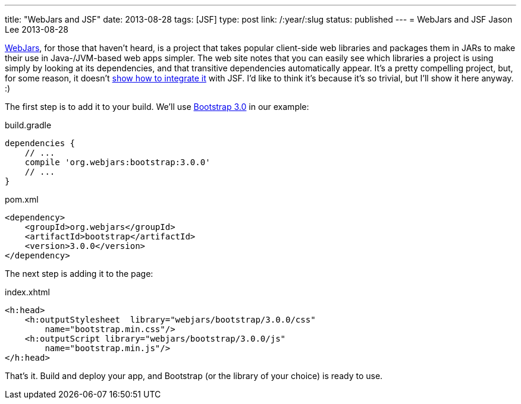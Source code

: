 ---
title: "WebJars and JSF"
date: 2013-08-28
tags: [JSF]
type: post
link: /:year/:slug
status: published
---
= WebJars and JSF
Jason Lee
2013-08-28


http://www.webjars.org/[WebJars], for those that haven't heard, is a project that takes popular client-side web libraries and packages them in JARs to make their use in Java-/JVM-based web apps simpler. The web site notes that you can easily see which libraries a project is using simply by looking at its dependencies, and that transitive dependencies automatically appear. It's a pretty compelling project, but, for some reason, it doesn't http://www.webjars.org/documentation[show how to integrate it] with JSF. I'd like to think it's because it's so trivial, but I'll show it here anyway. :)

// more

The first step is to add it to your build. We'll use http://getbootstrap.com/[Bootstrap 3.0] in our example:

.build.gradle
[source,groovy,linenums]
----
dependencies {
    // ...
    compile 'org.webjars:bootstrap:3.0.0'
    // ...
}
----

.pom.xml
[source,xml,linenums]
----
<dependency>
    <groupId>org.webjars</groupId>
    <artifactId>bootstrap</artifactId>
    <version>3.0.0</version>
</dependency>
----


The next step is adding it to the page:

.index.xhtml
[source,xhtml,linenums]
----
<h:head>
    <h:outputStylesheet  library="webjars/bootstrap/3.0.0/css"
        name="bootstrap.min.css"/>
    <h:outputScript library="webjars/bootstrap/3.0.0/js"
        name="bootstrap.min.js"/>
</h:head>
----

That's it. Build and deploy your app, and Bootstrap (or the library of your choice) is ready to use.

